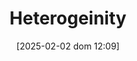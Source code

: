 :PROPERTIES:
:ID:       95d640e3-9fbc-4861-b78b-ec28d55d571b
:mtime:    20211129155153
:END:
#+title:      Heterogeinity
#+date:       [2025-02-02 dom 12:09]
#+filetags:   :placeholder:
#+identifier: 20250202T120917
#+OPTIONS: num:nil ^:{} toc:nil
